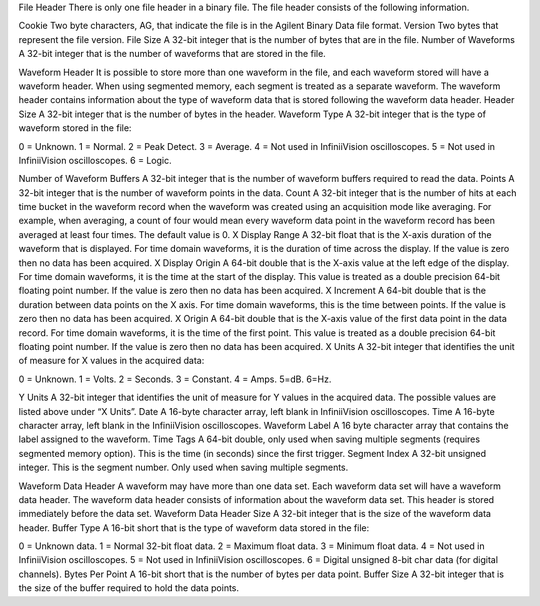 File Header
There is only one file header in a binary file. The file header consists of the following information.

Cookie Two byte characters, AG, that indicate the file is in the Agilent Binary Data file format.
Version Two bytes that represent the file version.
File Size A 32-bit integer that is the number of bytes that are in the file.
Number of Waveforms A 32-bit integer that is the number of waveforms that are stored in the file.

Waveform Header
It is possible to store more than one waveform in the file, and each waveform stored will have a waveform header. When using segmented memory, each segment is treated as a separate waveform. The waveform header contains information about the type of waveform data that is stored following the waveform data header.
Header Size A 32-bit integer that is the number of bytes in the header. Waveform Type A 32-bit integer that is the type of waveform stored in the file:

0 = Unknown.
1 = Normal.
2 = Peak Detect.
3 = Average.
4 = Not used in InfiniiVision oscilloscopes. 5 = Not used in InfiniiVision oscilloscopes. 6 = Logic.

Number of Waveform Buffers A 32-bit integer that is the number of waveform buffers required to read the data.
Points A 32-bit integer that is the number of waveform points in the data.
Count A 32-bit integer that is the number of hits at each time bucket in the waveform record when the waveform was created using an acquisition mode like averaging. For example, when averaging, a count of four would mean every waveform data point in the waveform record has been averaged at least four times. The default value is 0.
X Display Range A 32-bit float that is the X-axis duration of the waveform that is displayed. For time domain waveforms, it is the duration of time across the display. If the value is zero then no data has been acquired.
X Display Origin A 64-bit double that is the X-axis value at the left edge of the display. For time domain waveforms, it is the time at the start of the display. This value is treated as a double precision 64-bit floating point number. If the value is zero then no data has been acquired.
X Increment A 64-bit double that is the duration between data points on the X axis. For time domain waveforms, this is the time between points. If the value is zero then no data has been acquired.
X Origin A 64-bit double that is the X-axis value of the first data point in the data record. For time domain waveforms, it is the time of the first point. This value is treated as a double precision 64-bit floating point number. If the value is zero then no data has been acquired.
X Units A 32-bit integer that identifies the unit of measure for X values in the acquired data:

0 = Unknown.
1 = Volts.
2 = Seconds.
3 = Constant.
4 = Amps.
5=dB.
6=Hz.

Y Units A 32-bit integer that identifies the unit of measure for Y values in the acquired data. The possible values are listed above under “X Units”.
Date A 16-byte character array, left blank in InfiniiVision oscilloscopes.
Time A 16-byte character array, left blank in the InfiniiVision oscilloscopes.
Waveform Label A 16 byte character array that contains the label assigned to the waveform.
Time Tags A 64-bit double, only used when saving multiple segments (requires segmented memory option). This is the time (in seconds) since the first trigger.
Segment Index A 32-bit unsigned integer. This is the segment number. Only used when saving multiple segments.

Waveform Data Header
A waveform may have more than one data set. Each waveform data set will have a waveform data header. The waveform data header consists of information about the waveform data set. This header is stored immediately before the data set.
Waveform Data Header Size A 32-bit integer that is the size of the waveform data header.
Buffer Type A 16-bit short that is the type of waveform data stored in the file:

0 = Unknown data.
1 = Normal 32-bit float data.
2 = Maximum float data.
3 = Minimum float data.
4 = Not used in InfiniiVision oscilloscopes.
5 = Not used in InfiniiVision oscilloscopes.
6 = Digital unsigned 8-bit char data (for digital channels).
Bytes Per Point A 16-bit short that is the number of bytes per data point.
Buffer Size A 32-bit integer that is the size of the buffer required to hold the data points.
